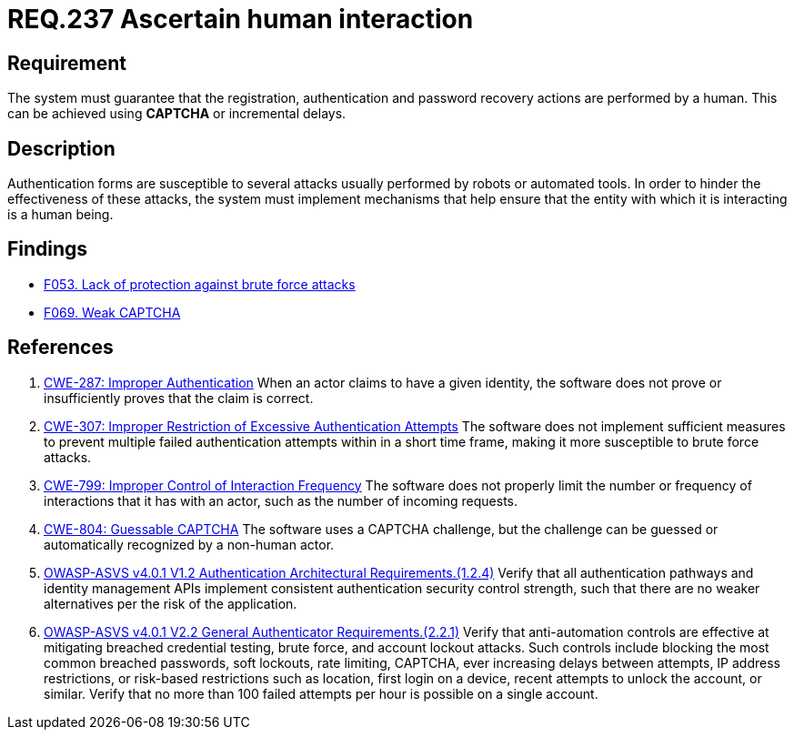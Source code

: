 :slug: rules/237/
:category: authentication
:description: This document details the security requirements and guidelines related to secure user authentication management in the organization. In this case, it is recommended that the system guarantee that all user actions are executed by a human and not by robots performing automated tasks.
:keywords: Authentication Attempt, Human Interaction, User, Limit, CWE, ASVS
:rules: yes

= REQ.237 Ascertain human interaction

== Requirement

The system must guarantee that the registration,
authentication and password recovery actions are performed by a human.
This can be achieved using *CAPTCHA* or incremental delays.

== Description

Authentication forms are susceptible to several attacks usually performed by
robots or automated tools.
In order to hinder the effectiveness of these attacks,
the system must implement mechanisms that help ensure that the entity with
which it is interacting is a human being.

== Findings

* link:/web/findings/053/[F053. Lack of protection against brute force attacks]

* link:/web/findings/069/[F069. Weak CAPTCHA]

== References

. [[r1]] link:https://cwe.mitre.org/data/definitions/287.html[CWE-287: Improper Authentication]
When an actor claims to have a given identity,
the software does not prove or insufficiently proves that the claim is correct.

. [[r2]] link:https://cwe.mitre.org/data/definitions/307.html[CWE-307: Improper Restriction of Excessive Authentication Attempts]
The software does not implement sufficient measures to prevent multiple failed
authentication attempts within in a short time frame,
making it more susceptible to brute force attacks.

. [[r3]] link:https://cwe.mitre.org/data/definitions/799.html[CWE-799: Improper Control of Interaction Frequency]
The software does not properly limit the number or frequency of interactions
that it has with an actor,
such as the number of incoming requests.

. [[r4]] link:https://cwe.mitre.org/data/definitions/804.html[CWE-804: Guessable CAPTCHA]
The software uses a CAPTCHA challenge,
but the challenge can be guessed or automatically recognized by a non-human
actor.

. [[r5]] link:https://owasp.org/www-project-application-security-verification-standard/[OWASP-ASVS v4.0.1
V1.2 Authentication Architectural Requirements.(1.2.4)]
Verify that all authentication pathways and identity management APIs implement
consistent authentication security control strength,
such that there are no weaker alternatives per the risk of the application.

. [[r6]] link:https://owasp.org/www-project-application-security-verification-standard/[OWASP-ASVS v4.0.1
V2.2 General Authenticator Requirements.(2.2.1)]
Verify that anti-automation controls are effective at mitigating breached
credential testing, brute force, and account lockout attacks.
Such controls include blocking the most common breached passwords,
soft lockouts, rate limiting, CAPTCHA, ever increasing delays between attempts,
IP address restrictions,
or risk-based restrictions such as location, first login on a device,
recent attempts to unlock the account, or similar.
Verify that no more than 100 failed attempts per hour is possible on a single
account.
